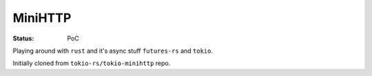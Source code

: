 MiniHTTP
========

.. image:: https://travis-ci.org/popravich/minihttp.svg?branch=master
   :target: https://travis-ci.org/popravich/minihttp

:Status: PoC

Playing around with ``rust`` and it's async stuff ``futures-rs`` and ``tokio``.

Initially cloned from ``tokio-rs/tokio-minihttp`` repo.
